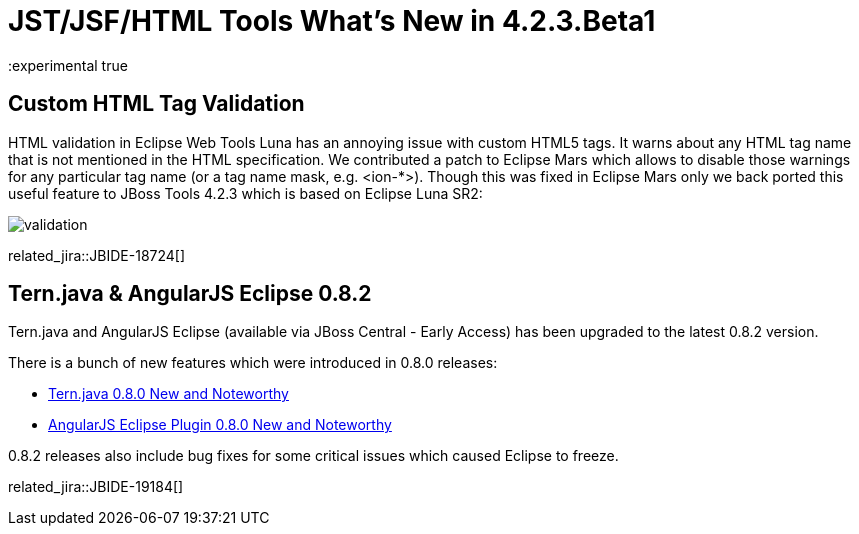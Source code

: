 = JST/JSF/HTML Tools What's New in 4.2.3.Beta1
:page-layout: whatsnew
:page-component_id: jst
:page-component_version: 4.2.3.Beta1
:page-product_id: jbt_core 
:page-product_version: 4.2.3.Beta1
:experimental true

== Custom HTML Tag Validation

HTML validation in Eclipse Web Tools Luna has an annoying issue with custom HTML5 tags. It warns about any HTML tag name that is not mentioned in the HTML specification.
We contributed a patch to Eclipse Mars which allows to disable those warnings for any particular tag name (or a tag name mask, e.g. <ion-*>).
Though this was fixed in Eclipse Mars only we back ported this useful feature to JBoss Tools 4.2.3 which is based on Eclipse Luna SR2:

image::images/4.2.3.Beta1/validation.png[]

related_jira::JBIDE-18724[]

== Tern.java & AngularJS Eclipse 0.8.2

Tern.java and AngularJS Eclipse (available via JBoss Central - Early Access) has been upgraded to the latest 0.8.2 version.

There is a bunch of new features which were introduced in 0.8.0 releases: 

- https://github.com/angelozerr/tern.java/wiki/New-and-Noteworthy-0.8.0[Tern.java 0.8.0 New and Noteworthy]
- https://github.com/angelozerr/angularjs-eclipse/wiki/New-and-Noteworthy-0.8.0[AngularJS Eclipse Plugin 0.8.0 New and Noteworthy]

0.8.2 releases also include bug fixes for some critical issues which caused Eclipse to freeze.

related_jira::JBIDE-19184[]